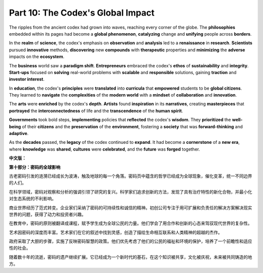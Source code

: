 **Part 10: The Codex's Global Impact**
=========================================

The ripples from the ancient codex had grown into waves, reaching every corner of the globe. The **philosophies** embedded within its pages had become a **global phenomenon**, **catalyzing** change and **unifying** people across **borders**.

In the **realm** of **science**, the codex's emphasis on **observation** and **analysis** led to a **renaissance** in **research**. **Scientists** pursued **innovative** methods, **discovering** new **compounds** with **therapeutic** properties and **minimizing** the **adverse** impacts on the **ecosystem**.

The **business** world saw a **paradigm shift**. **Entrepreneurs** embraced the codex's **ethos** of **sustainability** and **integrity**. **Start-ups** focused on **solving** real-world problems with **scalable** and **responsible** solutions, gaining **traction** and **investor interest**.

In **education**, the codex's **principles** were **translated** into **curricula** that **empowered** students to be **global citizens**. They learned to **navigate** the **complexities** of the **modern world** with a **mindset** of **collaboration** and **innovation**.

The **arts** were **enriched** by the codex's **depth**. **Artists** found **inspiration** in its **narratives**, creating **masterpieces** that **portrayed** the **interconnectedness** of life and the **transcendence** of the **human spirit**.

**Governments** took bold steps, **implementing** policies that **reflected** the codex's **wisdom**. They **prioritized** the **well-being** of their **citizens** and the **preservation** of the **environment**, fostering a **society** that was **forward-thinking** and **adaptive**.

As the **decades** passed, the **legacy** of the codex continued to **expand**. It had become a **cornerstone** of a **new era**, where **knowledge** was **shared**, **cultures** were **celebrated**, and the **future** was **forged** together.

**中文版：**

**第十部分：密码的全球影响**

古老密码引发的涟漪已经成长为波涛，触及地球的每一个角落。密码页中蕴含的哲学已经成为全球现象，催化变革，统一不同边界的人们。

在科学领域，密码对观察和分析的强调引领了研究的复兴。科学家们追求创新的方法，发现了具有治疗特性的新化合物，并最小化对生态系统的不利影响。

商业世界经历了范式转变。企业家们采纳了密码的可持续性和诚信的精神。初创公司专注于用可扩展和负责任的解决方案解决现实世界的问题，获得了动力和投资者兴趣。

在教育中，密码的原则被翻译成课程，赋予学生成为全球公民的力量。他们学会了用合作和创新的心态来驾驭现代世界的复杂性。

艺术因密码的深度而丰富。艺术家们在它的叙述中找到灵感，创造了描绘生命相互联系和人类精神的超越的杰作。

政府采取了大胆的步骤，实施了反映密码智慧的政策。他们优先考虑了他们的公民的福祉和环境的保护，培养了一个前瞻性和适应性的社会。

随着数十年的流逝，密码的遗产继续扩展。它已经成为一个新时代的基石，在这个知识被共享，文化被庆祝，未来被共同铸造的地方。
